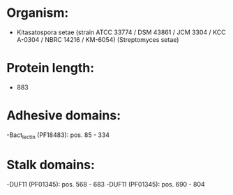 * Organism:
- Kitasatospora setae (strain ATCC 33774 / DSM 43861 / JCM 3304 / KCC A-0304 / NBRC 14216 / KM-6054) (Streptomyces setae)
* Protein length:
- 883
* Adhesive domains:
-Bact_lectin (PF18483): pos. 85 - 334
* Stalk domains:
-DUF11 (PF01345): pos. 568 - 683
-DUF11 (PF01345): pos. 690 - 804

